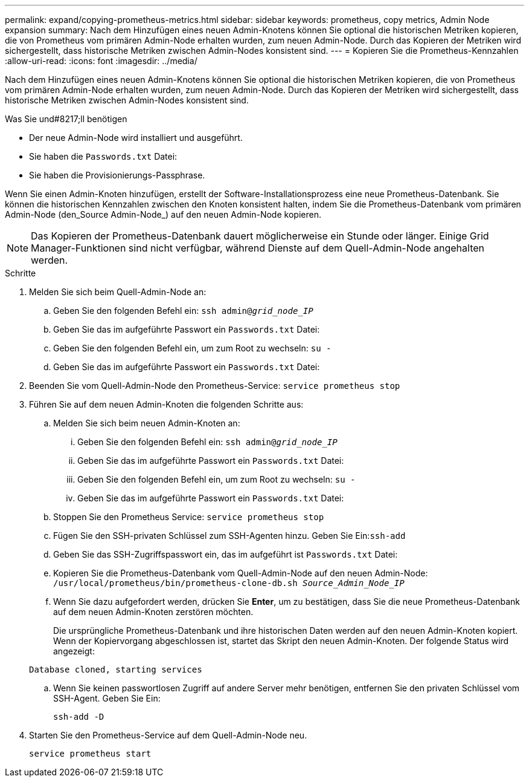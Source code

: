 ---
permalink: expand/copying-prometheus-metrics.html 
sidebar: sidebar 
keywords: prometheus, copy metrics, Admin Node expansion 
summary: Nach dem Hinzufügen eines neuen Admin-Knotens können Sie optional die historischen Metriken kopieren, die von Prometheus vom primären Admin-Node erhalten wurden, zum neuen Admin-Node. Durch das Kopieren der Metriken wird sichergestellt, dass historische Metriken zwischen Admin-Nodes konsistent sind. 
---
= Kopieren Sie die Prometheus-Kennzahlen
:allow-uri-read: 
:icons: font
:imagesdir: ../media/


[role="lead"]
Nach dem Hinzufügen eines neuen Admin-Knotens können Sie optional die historischen Metriken kopieren, die von Prometheus vom primären Admin-Node erhalten wurden, zum neuen Admin-Node. Durch das Kopieren der Metriken wird sichergestellt, dass historische Metriken zwischen Admin-Nodes konsistent sind.

.Was Sie und#8217;ll benötigen
* Der neue Admin-Node wird installiert und ausgeführt.
* Sie haben die `Passwords.txt` Datei:
* Sie haben die Provisionierungs-Passphrase.


Wenn Sie einen Admin-Knoten hinzufügen, erstellt der Software-Installationsprozess eine neue Prometheus-Datenbank. Sie können die historischen Kennzahlen zwischen den Knoten konsistent halten, indem Sie die Prometheus-Datenbank vom primären Admin-Node (den_Source Admin-Node_) auf den neuen Admin-Node kopieren.


NOTE: Das Kopieren der Prometheus-Datenbank dauert möglicherweise ein Stunde oder länger. Einige Grid Manager-Funktionen sind nicht verfügbar, während Dienste auf dem Quell-Admin-Node angehalten werden.

.Schritte
. Melden Sie sich beim Quell-Admin-Node an:
+
.. Geben Sie den folgenden Befehl ein: `ssh admin@_grid_node_IP_`
.. Geben Sie das im aufgeführte Passwort ein `Passwords.txt` Datei:
.. Geben Sie den folgenden Befehl ein, um zum Root zu wechseln: `su -`
.. Geben Sie das im aufgeführte Passwort ein `Passwords.txt` Datei:


. Beenden Sie vom Quell-Admin-Node den Prometheus-Service: `service prometheus stop`
. Führen Sie auf dem neuen Admin-Knoten die folgenden Schritte aus:
+
.. Melden Sie sich beim neuen Admin-Knoten an:
+
... Geben Sie den folgenden Befehl ein: `ssh admin@_grid_node_IP_`
... Geben Sie das im aufgeführte Passwort ein `Passwords.txt` Datei:
... Geben Sie den folgenden Befehl ein, um zum Root zu wechseln: `su -`
... Geben Sie das im aufgeführte Passwort ein `Passwords.txt` Datei:


.. Stoppen Sie den Prometheus Service: `service prometheus stop`
.. Fügen Sie den SSH-privaten Schlüssel zum SSH-Agenten hinzu. Geben Sie Ein:``ssh-add``
.. Geben Sie das SSH-Zugriffspasswort ein, das im aufgeführt ist `Passwords.txt` Datei:
.. Kopieren Sie die Prometheus-Datenbank vom Quell-Admin-Node auf den neuen Admin-Node: `/usr/local/prometheus/bin/prometheus-clone-db.sh _Source_Admin_Node_IP_`
.. Wenn Sie dazu aufgefordert werden, drücken Sie *Enter*, um zu bestätigen, dass Sie die neue Prometheus-Datenbank auf dem neuen Admin-Knoten zerstören möchten.
+
Die ursprüngliche Prometheus-Datenbank und ihre historischen Daten werden auf den neuen Admin-Knoten kopiert. Wenn der Kopiervorgang abgeschlossen ist, startet das Skript den neuen Admin-Knoten. Der folgende Status wird angezeigt:

+
`Database cloned, starting services`

.. Wenn Sie keinen passwortlosen Zugriff auf andere Server mehr benötigen, entfernen Sie den privaten Schlüssel vom SSH-Agent. Geben Sie Ein:
+
`ssh-add -D`



. Starten Sie den Prometheus-Service auf dem Quell-Admin-Node neu.
+
`service prometheus start`


